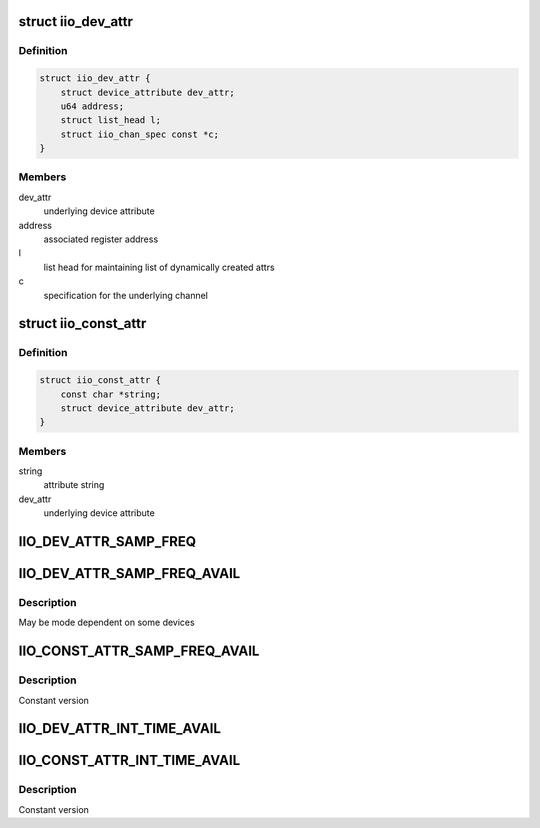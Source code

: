 .. -*- coding: utf-8; mode: rst -*-
.. src-file: include/linux/iio/sysfs.h

.. _`iio_dev_attr`:

struct iio_dev_attr
===================

.. c:type:: struct iio_dev_attr

    iio specific device attribute

.. _`iio_dev_attr.definition`:

Definition
----------

.. code-block:: c

    struct iio_dev_attr {
        struct device_attribute dev_attr;
        u64 address;
        struct list_head l;
        struct iio_chan_spec const *c;
    }

.. _`iio_dev_attr.members`:

Members
-------

dev_attr
    underlying device attribute

address
    associated register address

l
    list head for maintaining list of dynamically created attrs

c
    specification for the underlying channel

.. _`iio_const_attr`:

struct iio_const_attr
=====================

.. c:type:: struct iio_const_attr

    constant device specific attribute often used for things like available modes

.. _`iio_const_attr.definition`:

Definition
----------

.. code-block:: c

    struct iio_const_attr {
        const char *string;
        struct device_attribute dev_attr;
    }

.. _`iio_const_attr.members`:

Members
-------

string
    attribute string

dev_attr
    underlying device attribute

.. _`iio_dev_attr_samp_freq`:

IIO_DEV_ATTR_SAMP_FREQ
======================

.. c:function::  IIO_DEV_ATTR_SAMP_FREQ( _mode,  _show,  _store)

    sets any internal clock frequency

    :param  _mode:
        sysfs file mode/permissions

    :param  _show:
        output method for the attribute

    :param  _store:
        input method for the attribute

.. _`iio_dev_attr_samp_freq_avail`:

IIO_DEV_ATTR_SAMP_FREQ_AVAIL
============================

.. c:function::  IIO_DEV_ATTR_SAMP_FREQ_AVAIL( _show)

    list available sampling frequencies

    :param  _show:
        output method for the attribute

.. _`iio_dev_attr_samp_freq_avail.description`:

Description
-----------

May be mode dependent on some devices

.. _`iio_const_attr_samp_freq_avail`:

IIO_CONST_ATTR_SAMP_FREQ_AVAIL
==============================

.. c:function::  IIO_CONST_ATTR_SAMP_FREQ_AVAIL( _string)

    list available sampling frequencies

    :param  _string:
        frequency string for the attribute

.. _`iio_const_attr_samp_freq_avail.description`:

Description
-----------

Constant version

.. _`iio_dev_attr_int_time_avail`:

IIO_DEV_ATTR_INT_TIME_AVAIL
===========================

.. c:function::  IIO_DEV_ATTR_INT_TIME_AVAIL( _show)

    list available integration times

    :param  _show:
        output method for the attribute

.. _`iio_const_attr_int_time_avail`:

IIO_CONST_ATTR_INT_TIME_AVAIL
=============================

.. c:function::  IIO_CONST_ATTR_INT_TIME_AVAIL( _string)

    list available integration times

    :param  _string:
        frequency string for the attribute

.. _`iio_const_attr_int_time_avail.description`:

Description
-----------

Constant version

.. This file was automatic generated / don't edit.

